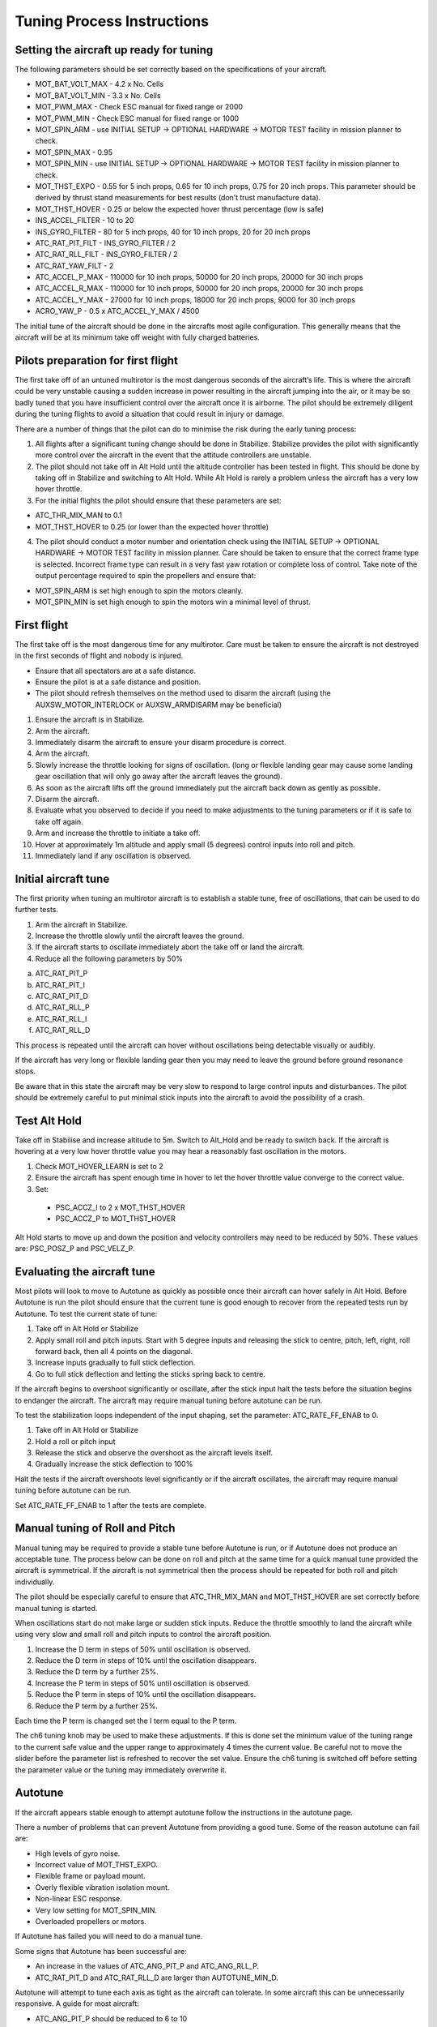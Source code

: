.. _tuning-process-instructions:

===========================
Tuning Process Instructions
===========================

Setting the aircraft up ready for tuning
----------------------------------------

The following parameters should be set correctly based on the specifications of your aircraft.

- MOT_BAT_VOLT_MAX - 4.2 x No. Cells
- MOT_BAT_VOLT_MIN - 3.3 x No. Cells
- MOT_PWM_MAX - Check ESC manual for fixed range or 2000
- MOT_PWM_MIN - Check ESC manual for fixed range or 1000
- MOT_SPIN_ARM - use INITIAL SETUP -> OPTIONAL HARDWARE -> MOTOR TEST facility in mission planner to check.
- MOT_SPIN_MAX - 0.95
- MOT_SPIN_MIN - use INITIAL SETUP -> OPTIONAL HARDWARE -> MOTOR TEST facility in mission planner to check.
- MOT_THST_EXPO - 0.55 for 5 inch props, 0.65 for 10 inch props, 0.75 for 20 inch props. This parameter should be derived by thrust stand measurements for best results (don’t trust manufacture data).
- MOT_THST_HOVER - 0.25 or below the expected hover thrust percentage (low is safe)
- INS_ACCEL_FILTER -  10 to 20
- INS_GYRO_FILTER - 80 for 5 inch props, 40 for 10 inch props, 20 for 20 inch props
- ATC_RAT_PIT_FILT - INS_GYRO_FILTER / 2
- ATC_RAT_RLL_FILT - INS_GYRO_FILTER / 2
- ATC_RAT_YAW_FILT - 2
- ATC_ACCEL_P_MAX - 110000 for 10 inch props, 50000 for 20 inch props, 20000 for 30 inch props
- ATC_ACCEL_R_MAX - 110000 for 10 inch props, 50000 for 20 inch props, 20000 for 30 inch props
- ATC_ACCEL_Y_MAX - 27000 for 10 inch props, 18000 for 20 inch props, 9000 for 30 inch props 
- ACRO_YAW_P - 0.5 x ATC_ACCEL_Y_MAX / 4500

The initial tune of the aircraft should be done in the aircrafts most agile configuration. This generally means that the aircraft will be at its minimum take off weight with fully charged batteries.

Pilots preparation for first flight
-----------------------------------

The first take off of an untuned multirotor is the most dangerous seconds of the aircraft’s life. This is where the aircraft could be very unstable causing a sudden increase in power resulting in the aircraft jumping into the air, or it may be so badly tuned that you have insufficient control over the aircraft once it is airborne. The pilot should be extremely diligent during the tuning flights to avoid a situation that could result in injury or damage.

There are a number of things that the pilot can do to minimise the risk during the early tuning process:

1. All flights after a significant tuning change should be done in Stabilize. Stabilize provides the pilot with significantly more control over the aircraft in the event that the attitude controllers are unstable.
2. The pilot should not take off in Alt Hold until the altitude controller has been tested in flight. This should be done by taking off in Stabilize and switching to Alt Hold. While Alt Hold is rarely a problem unless the aircraft has a very low hover throttle.
3. For the initial flights the pilot should ensure that these parameters are set:

- ATC_THR_MIX_MAN to 0.1
- MOT_THST_HOVER to 0.25 (or lower than the expected hover throttle)

4. The pilot should conduct a motor number and orientation check using the INITIAL SETUP -> OPTIONAL HARDWARE -> MOTOR TEST facility in mission planner. Care should be taken to ensure that the correct frame type is selected. Incorrect frame type can result in a very fast yaw rotation or complete loss of control. Take note of the output percentage required to spin the propellers and ensure that:

- MOT_SPIN_ARM is set high enough to spin the motors cleanly.
- MOT_SPIN_MIN is set high enough to spin the motors win a minimal level of thrust. 

First flight
------------

The first take off is the most dangerous time for any multirotor. Care must be taken to ensure the aircraft is not destroyed in the first seconds of flight and nobody is injured.

- Ensure that all spectators are at a safe distance.
- Ensure the pilot is at a safe distance and position.
- The pilot should refresh themselves on the method used to disarm the aircraft (using the AUXSW_MOTOR_INTERLOCK or AUXSW_ARMDISARM may be beneficial)

1. Ensure the aircraft is in Stabilize.
2. Arm the aircraft.
3. Immediately disarm the aircraft to ensure your disarm procedure is correct.
4. Arm the aircraft.
5. Slowly increase the throttle looking for signs of oscillation. (long or flexible landing gear may cause some landing gear oscillation that will only go away after the aircraft leaves the ground).
6. As soon as the aircraft lifts off the ground immediately put the aircraft back down as gently as possible.
7. Disarm the aircraft.
8. Evaluate what you observed to decide if you need to make adjustments to the tuning parameters or if it is safe to take off again.
9. Arm and increase the throttle to initiate a take off.
10. Hover at approximately 1m altitude and apply small (5 degrees) control inputs into roll and pitch.
11. Immediately land if any oscillation is observed.

Initial aircraft tune
---------------------

The first priority when tuning an multirotor aircraft is to establish a stable tune, free of oscillations, that can be used to do further tests.

1. Arm the aircraft in Stabilize.
2. Increase the throttle slowly until the aircraft leaves the ground.
3. If the aircraft starts to oscillate immediately abort the take off or land the aircraft.
4. Reduce all the following parameters by 50%

a. ATC_RAT_PIT_P
b. ATC_RAT_PIT_I
c. ATC_RAT_PIT_D
d. ATC_RAT_RLL_P
e. ATC_RAT_RLL_I
f. ATC_RAT_RLL_D

This process is repeated until the aircraft can hover without oscillations being detectable visually or audibly.

If the aircraft has very long or flexible landing gear then you may need to leave the ground before ground resonance stops.

Be aware that in this state the aircraft may be very slow to respond to large control inputs and disturbances. The pilot should be extremely careful to put minimal stick inputs into the aircraft to avoid the possibility of a crash.

Test Alt Hold
-------------

Take off in Stabilise and increase altitude to 5m. Switch to Alt_Hold and be ready to switch back. If the aircraft is hovering at a very low hover throttle value you may hear a reasonably fast oscillation in the motors.

1. Check MOT_HOVER_LEARN is set to 2
2. Ensure the aircraft has spent enough time in hover to let the hover throttle value converge to the correct value.
3. Set:

  - PSC_ACCZ_I to 2 x MOT_THST_HOVER
  - PSC_ACCZ_P to MOT_THST_HOVER

Alt Hold starts to move up and down the position and velocity controllers may need to be reduced by 50%. These values are: PSC_POSZ_P and PSC_VELZ_P.

Evaluating the aircraft tune
----------------------------

Most pilots will look to move to Autotune as quickly as possible once their aircraft can hover safely in Alt Hold. Before Autotune is run the pilot should ensure that the current tune is good enough to recover from the repeated tests run by Autotune. To test the current state of tune:

1. Take off in Alt Hold or Stabilize
2. Apply small roll and pitch inputs. Start with 5 degree inputs and releasing the stick to centre, pitch, left, right, roll forward back, then all 4 points on the diagonal.
3. Increase inputs gradually to full stick deflection.
4. Go to full stick deflection and letting the sticks spring back to centre.

If the aircraft begins to overshoot significantly or oscillate, after the stick input halt the tests before the situation begins to endanger the aircraft. The aircraft may require manual tuning before autotune can be run.

To test the stabilization loops independent of the input shaping, set the parameter: ATC_RATE_FF_ENAB to 0.

1. Take off in Alt Hold or Stabilize
2. Hold a roll or pitch input
3. Release the stick and observe the overshoot as the aircraft levels itself.
4. Gradually increase the stick deflection to 100%

Halt the tests if the aircraft overshoots level significantly or if the aircraft oscillates, the aircraft may require manual tuning before autotune can be run.

Set ATC_RATE_FF_ENAB to 1 after the tests are complete.

Manual tuning of Roll and Pitch
-------------------------------

Manual tuning may be required to provide a stable tune before Autotune is run, or if Autotune does not produce an acceptable tune. The process below can be done on roll and pitch at the same time for a quick manual tune provided the aircraft is symmetrical. If the aircraft is not symmetrical then the process should be repeated for both roll and pitch individually.

The pilot should be especially careful to ensure that ATC_THR_MIX_MAN and MOT_THST_HOVER are set correctly before manual tuning is started.

When oscillations start do not make large or sudden stick inputs. Reduce the throttle smoothly to land the aircraft while using very slow and small roll and pitch inputs to control the aircraft position.

1. Increase the D term in steps of 50% until oscillation is observed.
2. Reduce the D term in steps of 10% until the oscillation disappears.
3. Reduce the D term by a further 25%.
4. Increase the P term in steps of 50% until oscillation is observed.
5. Reduce the P term in steps of 10% until the oscillation disappears.
6. Reduce the P term by a further 25%.

Each time the P term is changed set the I term equal to the P term.

The ch6 tuning knob may be used to make these adjustments. If this is done set the minimum value of the tuning range to the current safe value and the upper range to approximately 4 times the current value. Be careful not to move the slider before the parameter list is refreshed to recover the set value. Ensure the ch6 tuning is switched off before setting the parameter value or the tuning may immediately overwrite it.

Autotune
--------

If the aircraft appears stable enough to attempt autotune follow the instructions in the autotune page.

There a number of problems that can prevent Autotune from providing a good tune. Some of the reason autotune can fail are:

- High levels of gyro noise.
- Incorrect value of MOT_THST_EXPO.
- Flexible frame or payload mount.
- Overly flexible vibration isolation mount.
- Non-linear ESC response.
- Very low setting for MOT_SPIN_MIN.
- Overloaded propellers or motors.

If Autotune has failed you will need to do a manual tune.

Some signs that Autotune has been successful are:

- An increase in the values of ATC_ANG_PIT_P and ATC_ANG_RLL_P.
- ATC_RAT_PIT_D and ATC_RAT_RLL_D are larger than AUTOTUNE_MIN_D.

Autotune will attempt to tune each axis as tight as the aircraft can tolerate. In some aircraft this can be unnecessarily responsive. A guide for most aircraft:

- ATC_ANG_PIT_P should be reduced to 6 to 10
- ATC_ANG_RLL_P should be reduced to 6 to 10
- ATC_ANG_YAW_P should be reduced to 6 to 10
- ATC_RAT_YAW_P should be reduced to 0.5 to 1
- ATC_RAT_YAW_I = ATC_RAT_YAW_P x 0.1

These values should only be changed if Autotune produces higher values. Small aerobatic aircraft may prefer to keep these values as high as possible.

Setting the input shaping parameters
------------------------------------

Arducopter has a set of parameters that define the way the aircraft feels to fly. This lets allows the aircraft to be set up with a very aggressive tune but still feel like a very docile and friendly aircraft to fly. 

The most important of these parameters is:

- ACRO_YAW_P - yaw rate x 45 degrees/s
- ANGLE_MAX -  maximum lean angle
- ATC_ACCEL_P_MAX - Pitch rate acceleration
- ATC_ACCEL_R_MAX - Roll rate acceleration
- ATC_ACCEL_Y_MAX - Yaw rate acceleration
- ATC_ANG_LIM_TC - Aircraft smoothing time

Autotune will set the ATC_ACCEL_X_MAX parameters to their maximum based on measurements done during the Autotune tests. These values should not be increased beyond what Autotune suggests without careful testing. In most cases pilots will want to reduce these values significantly.

For aircraft designed to carry large directly mounted payloads, the maximum values of ATC_ACCEL_X_MAX should be reduced based on the minimum and maximum take off weight (TOW):
ATC_ACCEL_X_MAX  x (min_TOW / max_TOW)

ACRO_YAW_P should be set to be approximately 0.5 x ATC_ACCEL_Y_MAX / 4500 to ensure that the aircraft will get upto full yaw rate and stop again in approximately half a second.

ATC_ANG_LIM_TC may be increased to provide a very smooth feeling on the sticks at the expense of a slower reaction time.

Aerobatic aircraft should keep the ATC_ACCEL_X_MAX provided by autotune and reduce ATC_ANG_LIM_TC to achieve the stick feel desired by the pilot. For pilots wanting to fly ACRO the following input shaping parameters can be used to tune the feel of ACRO:

- ACRO_BAL_PITCH
- ACRO_BAL_ROLL
- ACRO_RP_EXPO
- ACRO_RP_P
- ACRO_THR_MID
- ACRO_TRAINER
- ACRO_Y_EXPO
- ACRO_YAW_P

The full list of input shaping parameters are:

- ACRO_BAL_PITCH
- ACRO_BAL_ROLL
- ACRO_RP_EXPO
- ACRO_RP_P
- ACRO_THR_MID
- ACRO_TRAINER
- ACRO_Y_EXPO
- ACRO_YAW_P
- ANGLE_MAX
- ATC_ACCEL_P_MAX
- ATC_ACCEL_R_MAX
- ATC_ACCEL_Y_MAX
- ATC_ANG_LIM_TC
- ATC_RATE_P_MAX
- ATC_RATE_R_MAX
- ATC_RATE_Y_MAX
- ATC_SLEW_YAW
- PILOT_ACCEL_Z
- PILOT_SPEED_DN
- PILOT_SPEED_UP
- PILOT_THR_BHV
- PILOT_THR_FILT
- PILOT_TKOFF_ALT
- PILOT_TKOFF_DZ
- LOIT_ACC_MAX
- LOIT_ANG_MAX
- LOIT_BRK_ACCEL
- LOIT_BRK_DELAY
- LOIT_BRK_JERK
- LOIT_SPEED

Advanced Tuning
---------------

Arducopter has an extremely flexible controller design that can been used with great results on aircraft from 100g to 500 kg. There are a number of difficult control problems that provide a greater depth of understanding that can be provided here. Some of these issues include:

- High gyro noise levels
- Flexible airframes
- Soft vibration dampers
- Large payloads on flexible or loose mounts
- Rate limited actuators
- Non-Linear actuators
- Extremely aggressive or dynamic flight
